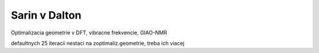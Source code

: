 ==============
Sarin v Dalton
==============


Optimalizacia geometrie v DFT, vibracne frekvencie, GIAO-NMR

defaultnych 25 iteracii nestaci na zoptimaliz.geometrie, treba ich viacej



